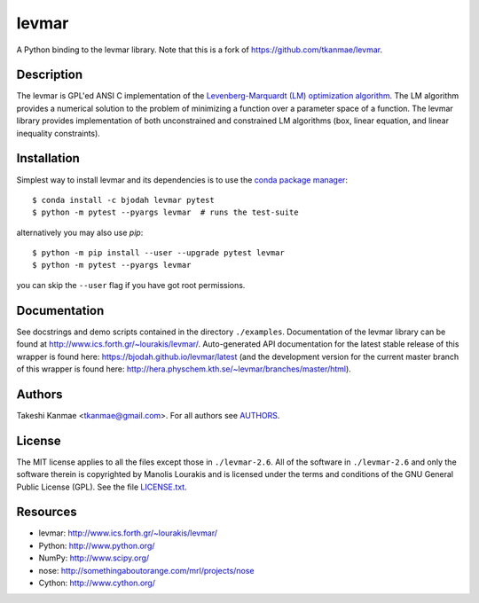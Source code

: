 levmar
======
.. image:: http://hera.physchem.kth.se:9090/api/badges/bjodah/levmar/status.svg
   :target: http://hera.physchem.kth.se:9090/bjodah/levmar
   :alt: Build status
.. image:: https://img.shields.io/pypi/v/levmar.svg
   :target: https://pypi.python.org/pypi/levmar
   :alt: PyPI version
.. image:: https://img.shields.io/badge/python-2.7,3.4,3.5-blue.svg
   :target: https://www.python.org/
   :alt: Python version
.. image:: https://img.shields.io/pypi/l/levmar.svg
   :target: https://github.com/bjodah/levmar/blob/master/LICENSE.txt
   :alt: License
.. image:: http://hera.physchem.kth.se/~levmar/branches/master/htmlcov/coverage.svg
   :target: http://hera.physchem.kth.se/~levmar/branches/master/htmlcov
   :alt: coverage

A Python binding to the levmar library. Note that this is a fork of
https://github.com/tkanmae/levmar.


Description
-----------

The levmar is GPL'ed ANSI C implementation of the `Levenberg-Marquardt
(LM) optimization algorithm <https://en.wikipedia.org/wiki/Levenberg%E2%80%93Marquardt_algorithm>`_.
The LM algorithm provides a numerical solution to the problem of minimizing
a function over a parameter space
of a function.  The levmar library provides implementation of both
unconstrained and constrained LM algorithms (box, linear equation, and
linear inequality constraints).


Installation
------------
Simplest way to install levmar and its dependencies is to use the
`conda package manager <https://conda.pydata.org/docs/>`_::

   $ conda install -c bjodah levmar pytest
   $ python -m pytest --pyargs levmar  # runs the test-suite

alternatively you may also use `pip`::

   $ python -m pip install --user --upgrade pytest levmar
   $ python -m pytest --pyargs levmar

you can skip the ``--user`` flag if you have got root permissions.


Documentation
-------------

See docstrings and demo scripts contained in the directory
``./examples``.  Documentation of the levmar library can be found at
http://www.ics.forth.gr/~lourakis/levmar/. Auto-generated API documentation
for the latest stable release of this wrapper is found here:
`<https://bjodah.github.io/levmar/latest>`_
(and the development version for the current master branch of this wrapper
is found here: `<http://hera.physchem.kth.se/~levmar/branches/master/html>`_).


Authors
-------
Takeshi Kanmae <tkanmae@gmail.com>.
For all authors see `AUTHORS <AUTHORS>`_.


License
-------
The MIT license applies to all the files except those in
``./levmar-2.6``.  All of the software in ``./levmar-2.6`` and only the
software therein is copyrighted by Manolis Lourakis and is licensed
under the terms and conditions of the GNU General Public License (GPL).
See the file `LICENSE.txt <LICENSE.txt>`_.


Resources
---------

* levmar: http://www.ics.forth.gr/~lourakis/levmar/
* Python: http://www.python.org/
* NumPy: http://www.scipy.org/
* nose: http://somethingaboutorange.com/mrl/projects/nose
* Cython: http://www.cython.org/

